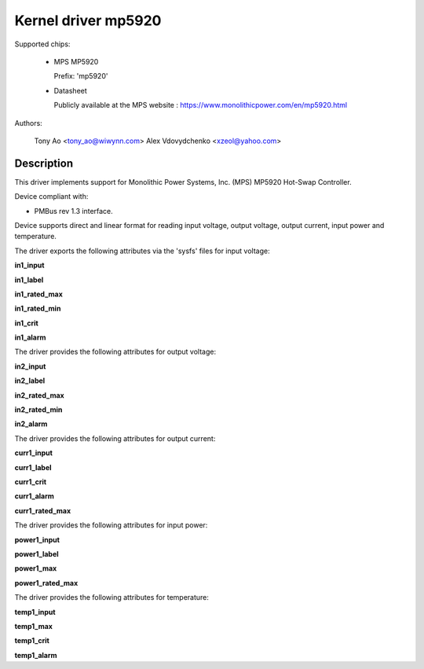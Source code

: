 .. SPDX-License-Identifier: GPL-2.0

Kernel driver mp5920
====================

Supported chips:

  * MPS MP5920

    Prefix: 'mp5920'

  * Datasheet

    Publicly available at the MPS website : https://www.monolithicpower.com/en/mp5920.html

Authors:

	Tony Ao <tony_ao@wiwynn.com>
	Alex Vdovydchenko <xzeol@yahoo.com>

Description
-----------

This driver implements support for Monolithic Power Systems, Inc. (MPS)
MP5920 Hot-Swap Controller.

Device compliant with:

- PMBus rev 1.3 interface.

Device supports direct and linear format for reading input voltage,
output voltage, output current, input power and temperature.

The driver exports the following attributes via the 'sysfs' files
for input voltage:

**in1_input**

**in1_label**

**in1_rated_max**

**in1_rated_min**

**in1_crit**

**in1_alarm**

The driver provides the following attributes for output voltage:

**in2_input**

**in2_label**

**in2_rated_max**

**in2_rated_min**

**in2_alarm**

The driver provides the following attributes for output current:

**curr1_input**

**curr1_label**

**curr1_crit**

**curr1_alarm**

**curr1_rated_max**

The driver provides the following attributes for input power:

**power1_input**

**power1_label**

**power1_max**

**power1_rated_max**

The driver provides the following attributes for temperature:

**temp1_input**

**temp1_max**

**temp1_crit**

**temp1_alarm**
